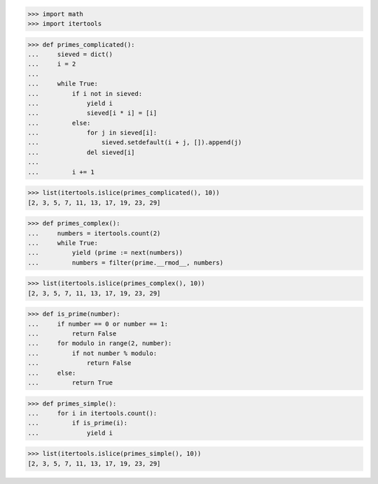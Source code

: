 >>> import math
>>> import itertools

>>> def primes_complicated():
...     sieved = dict()
...     i = 2
...     
...     while True:
...         if i not in sieved:
...             yield i
...             sieved[i * i] = [i]
...         else:
...             for j in sieved[i]:
...                 sieved.setdefault(i + j, []).append(j)
...             del sieved[i]
...         
...         i += 1

>>> list(itertools.islice(primes_complicated(), 10))
[2, 3, 5, 7, 11, 13, 17, 19, 23, 29]


>>> def primes_complex():
...     numbers = itertools.count(2)
...     while True:
...         yield (prime := next(numbers))
...         numbers = filter(prime.__rmod__, numbers)

>>> list(itertools.islice(primes_complex(), 10))
[2, 3, 5, 7, 11, 13, 17, 19, 23, 29]

>>> def is_prime(number):
...     if number == 0 or number == 1:
...         return False
...     for modulo in range(2, number):
...         if not number % modulo:
...             return False
...     else:
...         return True

>>> def primes_simple():
...     for i in itertools.count():
...         if is_prime(i):
...             yield i

>>> list(itertools.islice(primes_simple(), 10))
[2, 3, 5, 7, 11, 13, 17, 19, 23, 29]
